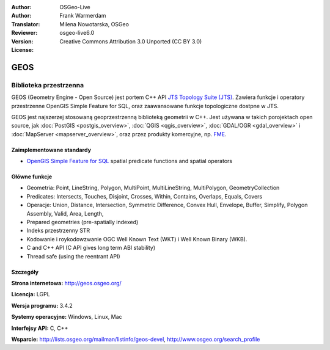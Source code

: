 :Author: OSGeo-Live
:Author: Frank Warmerdam
:Translator: Milena Nowotarska, OSGeo
:Reviewer:
:Version: osgeo-live6.0
:License: Creative Commons Attribution 3.0 Unported (CC BY 3.0)

.. image:: ../../images/project_logos/logo-GEOS.png
  :scale: 100
  :alt: project logo
  :align: right
  :target: http://geos.osgeo.org/

.. image:: ../../images/logos/OSGeo_project.png
  :scale: 100
  :alt: OSGeo Project
  :align: right
  :target: http://www.osgeo.org/incubator/process/principles.html

GEOS
================================================================================

Biblioteka przestrzenna
~~~~~~~~~~~~~~~~~~~~~~~~~~~~~~~~~~~~~~~~~~~~~~~~~~~~~~~~~~~~~~~~~~~~~~~~~~~~~~~~

GEOS (Geometry Engine - Open Source) jest portem C++ API `JTS Topology Suite 
(JTS) <http://tsusiatsoftware.net/jts/main.html>`_. Zawiera funkcje i operatory
przestrzenne OpenGIS Simple Feature for SQL, oraz zaawansowane funkcje topologiczne dostpne w JTS.

GEOS jest najszerzej stosowaną geoprzestrzenną biblioteką geometrii w C++. 
Jest używana w takich porojektach open source, jak :doc:`PostGIS <postgis_overview>`, 
:doc:`QGIS <qgis_overview>`, :doc:`GDAL/OGR <gdal_overview>` i 
:doc:`MapServer <mapserver_overview>`, oraz przez produkty komercyjne, np.
`FME <http://www.safe.com/fme/fme-technology/>`_.

Zaimplementowane standardy
--------------------------------------------------------------------------------

* `OpenGIS Simple Feature for SQL <http://www.opengeospatial.org/standards/sfs>`_  spatial predicate functions and spatial operators

Główne funkcje
--------------------------------------------------------------------------------
    
* Geometria: Point, LineString, Polygon, MultiPoint, MultiLineString, MultiPolygon, GeometryCollection
* Predicates: Intersects, Touches, Disjoint, Crosses, Within, Contains, Overlaps, Equals, Covers
* Operacje: Union, Distance, Intersection, Symmetric Difference, Convex Hull, Envelope, Buffer, Simplify, Polygon Assembly, Valid, Area, Length, 
* Prepared geometries (pre-spatially indexed)
* Indeks przestrzenny STR
* Kodowanie i roykodowzwanie OGC Well Known Text (WKT) i Well Known Binary (WKB).
* C and C++ API (C API gives long term ABI stability)
* Thread safe (using the reentrant API)

Szczegóły
--------------------------------------------------------------------------------

**Strona internetowa:**  http://geos.osgeo.org/

**Licencja:** LGPL

**Wersja programu:** 3.4.2

**Systemy operacyjne:** Windows, Linux, Mac

**Interfejsy API:** C, C++

**Wsparcie:** http://lists.osgeo.org/mailman/listinfo/geos-devel, http://www.osgeo.org/search_profile
